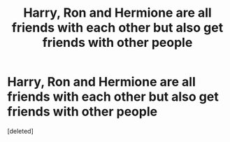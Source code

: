#+TITLE: Harry, Ron and Hermione are all friends with each other but also get friends with other people

* Harry, Ron and Hermione are all friends with each other but also get friends with other people
:PROPERTIES:
:Score: 1
:DateUnix: 1619811900.0
:DateShort: 2021-May-01
:FlairText: Request
:END:
[deleted]

